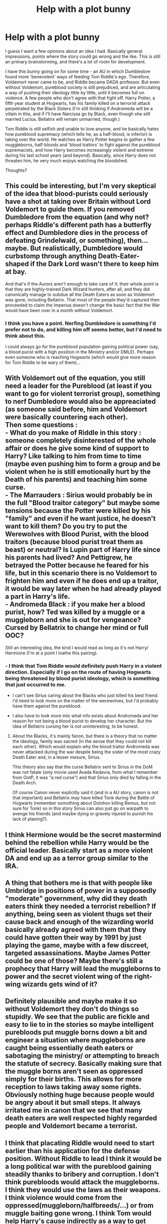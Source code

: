 #+TITLE: Help with a plot bunny

* Help with a plot bunny
:PROPERTIES:
:Author: StrangeReport
:Score: 8
:DateUnix: 1555783845.0
:DateShort: 2019-Apr-20
:FlairText: Discussion
:END:
I guess I want a few opinions about an idea I had. Basically general impressions, points where the story could go wrong and the like. This is still an primary brainstorming, and there's a lot of room for development.

I have this bunny going on for some time - an AU in which Dumbledore found more 'benevolent' ways of feeding Tom Riddle's ego. Therefore, Voldemort never came to be, and Riddle became DADA professor. But even without Voldemort, pureblood society is still prejudiced, and are articulating a way of pushing their ideology little by little, until it becomes full on violence. A few people who don't agree with that fight off. Harry Potter, a fifth year student at Hogwarts, has his family killed on a terrorist attack perpetrated by the Black Sisters (I'm still thinking if Andromeda will be a villain in this, and if I'll have Narcissa go by Black, even though she still married Lucius. Bellatrix will remain unmarried, though.)

Tom Riddle is still selfish and unable to love anyone, and he basically hates how pureblood supremacy (which tells he, as a half-blood, is inferior) is taking over the world. He watches as Harry Potter begins to gather a few muggleborns, half-bloods and 'blood traitors' to fight against the pureblood supremacists, and how Harry becomes increasingly violent and extreme during his last school years (and beyond). Basically, since Harry does not threaten him, he very much enjoys watching the bloodshed.

Thoughts?


** This could be interesting, but I'm very skeptical of the idea that blood-purists could seriously have a shot at taking over Britain without Lord Voldemort to guide them. If you removed Dumbledore from the equation (and why not? perhaps Riddle's different path has a butterfly effect and Dumbledore dies in the process of defeating Grindelwald, or something), then... maybe. But realistically, Dumbledore would curbstomp through anything Death-Eater-shaped if the Dark Lord wasn't there to keep him at bay.

And that's if the Aurors aren't enough to take care of it; their whole point is that they are highly-trained Dark Wizard hunters, after all, and they did canonically manage to subdue all the Death Eaters as soon as Voldemort was gone, including Bellatrix. That most of the people they'd captured then proceeded to claim the Imperius doesn't change the basic fact that the War would have been over in a month without Voldemort.
:PROPERTIES:
:Author: Achille-Talon
:Score: 8
:DateUnix: 1555789702.0
:DateShort: 2019-Apr-21
:END:

*** I think you have a point. Nerfing Dumbledore is something I'd prefer not to do, and killing him off seems better, but I'd need to think about this.

I could always go for the pureblood population gaining political power (say, a blood purist with a high position in the Ministry and/or DMLE). Perhaps even someone who is reaching Hogwarts (which would give more reason for Tom Riddle to be wary of them)...
:PROPERTIES:
:Author: StrangeReport
:Score: 1
:DateUnix: 1555945186.0
:DateShort: 2019-Apr-22
:END:


** With Voldemort out of the equation, you still need a leader for the Pureblood (at least if you want to go for violent terrorist group), something to nerf Dumbledore would also be appreaciated (as someone said before, him and Voldemort were basically countering each other).\\
Then some questions :\\
- What do you make of Riddle in this story : someone completely disinterested of the whole affair or does he give some kind of support to Harry? Like talking to him from time to time (maybe even pushing him to form a group and be violent when he is still emotionally hurt by the Death of his parents) and teaching him some curse.\\
- The Marrauders : Sirius would probably be in the full "Blood traitor category" but maybe some tensions because the Potter were killed by his "family" and even if he want justice, he doesn't want to kill them? Do you try to put the Werewolves with Blood Purist, with the blood traitors (because blood purist treat them as beast) or neutral? Is Lupin part of Harry life since his parents had lived? And Pettigrew, he betrayed the Potter because he feared for his life, but in this scenario there is no Voldemort to frighten him and even if he does end up a traitor, it would be way later when he had already played a part in Harry's life.\\
- Andromeda Black : if you make her a blood purist, how? Ted was killed by a muggle or a muggleborn and she is out for vengeance? Cursed by Bellatrix to change her mind or full OOC?

Still an interesting idea, the kind I would read as long as it's not Harry/ Hermione (I'm at a point I loathe this pairing).
:PROPERTIES:
:Author: PlusMortgage
:Score: 4
:DateUnix: 1555794321.0
:DateShort: 2019-Apr-21
:END:

*** - I think that Tom Riddle would definitely push Harry in a violent direction. Especially if I go on the route of having Hogwarts being threatened by blood purist ideology, which is something that just occurred to me.

- I can't see Sirius caring about the Blacks who just killed his best friend. I'd need to look more on the matter of the werewolves, but I'd probably have them against the pureblood.

- I also have to look more into what info exists about Andromeda and her reason for not being a blood purist to develop her character. But the idea of Bellatrix cursing her is not uninteresting, to be honest.
:PROPERTIES:
:Author: StrangeReport
:Score: 1
:DateUnix: 1555947996.0
:DateShort: 2019-Apr-22
:END:

**** About the Blacks, it's mainly fanon, but there is a theory that no matter the ideology, family was sacred (in the sense that they could not kill each other). Which would explain why the blood traitor Andromeda was never attacked during the war despite being the sister of the most crazy Death Eater and, in a lesser mesure, Sirius.

This theory also say that the curse Bellatrix sent to Sirius in the DoM was not fatale (only movie used Avada Kedavra, from what I remember from OotP, it was "a red curse") and that Sirius only died by falling in the Death Arch.

Of course Canon never explicitly said it (and in a AU story, canon is not that important) and Bellatrix /may/ have killed Tonk during the Battle of Hogwarts (remember somothing about Dolohov killing Remus, but not sure for Tonk) so in this story Sirius can also just go on warpath to avenge his friends (and maybe dying or gravely injured to punish his lack of planing?).
:PROPERTIES:
:Author: PlusMortgage
:Score: 1
:DateUnix: 1555952820.0
:DateShort: 2019-Apr-22
:END:


** I think Hermione would be the secret mastermind behind the rebellion while Harry would be the official leader. Basically start as a more violent DA and end up as a terror group similar to the IRA.
:PROPERTIES:
:Author: 15_Redstones
:Score: 3
:DateUnix: 1555827499.0
:DateShort: 2019-Apr-21
:END:


** A thing that bothers me is that with people like Umbridge in positions of power in a supposedly "moderate" government, why did they death eaters think they needed a terrorist rebellion? If anything, being seen as violent thugs set their cause back and enough of the wizarding world basically already agreed with them that they could have gotten their way by 1991 by just playing the game, maybe with a few discreet, targeted assassinations. Maybe James Potter could be one of those? Maybe there's still a prophecy that Harry will lead the muggleborns to power and the secret violent wing of the right-wing wizards gets wind of it?
:PROPERTIES:
:Author: BernotAndJakob
:Score: 2
:DateUnix: 1555825525.0
:DateShort: 2019-Apr-21
:END:


** Definitely plausible and maybe make it so without Voldemort they don't do things so stupidly. We see that the public are fickle and easy to lie to in the stories so maybe intelligent purebloods put muggle borns down a bit and engineer a situation where muggleborns are caught being essentially death eaters or sabotaging the ministry/ or attempting to breach the statute of secrecy. Basically making sure that the muggle borns aren't seen as oppressed simply for their births. This allows for more reception to laws taking away some rights. Obviously nothing huge because people would be angry about it but small steps. It always irritated me in canon that we see that many death eaters are well respected highly regarded people and Voldemort became a terrorist.
:PROPERTIES:
:Author: Garanar
:Score: 2
:DateUnix: 1555845225.0
:DateShort: 2019-Apr-21
:END:


** I think that placating Riddle would need to start earlier than his application for the defense position. Without Riddle to lead I think it would be a long political war with the pureblood gaining steadily thanks to bribery and corruption. I don't think purebloods would attack the muggleborns. I think they would use the laws as their weapons. I think violence would come from the oppressed(muggleborn/halfbreeds/...) or from muggle baiting gone wrong. I think Tom would help Harry's cause indirectly as a way to get revenge by proxy and not risk himself.
:PROPERTIES:
:Author: Yes_I_Know_Im_Stupid
:Score: 1
:DateUnix: 1555812232.0
:DateShort: 2019-Apr-21
:END:


** Does Voldemort still have his extreme fear of death and determination to conquer it?
:PROPERTIES:
:Author: cavelioness
:Score: 1
:DateUnix: 1555813031.0
:DateShort: 2019-Apr-21
:END:

*** Yes, but I plan to solve that in other way. He wouldn't have overcome it, but found other ways of dealing with it.
:PROPERTIES:
:Author: StrangeReport
:Score: 2
:DateUnix: 1555948084.0
:DateShort: 2019-Apr-22
:END:


** I like it, but with all good plot bunnies it needs an outline. I also have some questions.

When were the Potters killed? When does the story end? Does Dumbledore start to feed Tom's ego at the first meeting, end of xth year, when? How does Tom teach in a way that doesn't reveal his frustrations with society/politics?

Also as a side note, Bellatrix was married to a Lestrange in the series (I forget which one).
:PROPERTIES:
:Author: YOB1997
:Score: 1
:DateUnix: 1555786827.0
:DateShort: 2019-Apr-20
:END:

*** u/Achille-Talon:
#+begin_quote
  I like it, but with all good plot bunnies it needs an outline.
#+end_quote

Not necessarily. There have been numerous threads about this, but outlines aren't for everyone; they can stifle the will to write as easily as guide it. An endgame /is/ necessary, but for some people outlining is a mistake.
:PROPERTIES:
:Author: Achille-Talon
:Score: 4
:DateUnix: 1555789501.0
:DateShort: 2019-Apr-21
:END:

**** Use an outline as a springboard.
:PROPERTIES:
:Author: Jahoan
:Score: 0
:DateUnix: 1555794996.0
:DateShort: 2019-Apr-21
:END:
